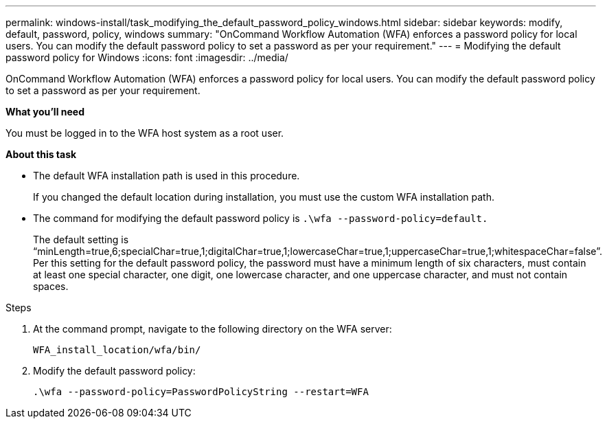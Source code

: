 ---
permalink: windows-install/task_modifying_the_default_password_policy_windows.html
sidebar: sidebar
keywords: modify, default, password, policy, windows
summary: "OnCommand Workflow Automation (WFA) enforces a password policy for local users. You can modify the default password policy to set a password as per your requirement."
---
= Modifying the default password policy for Windows
:icons: font
:imagesdir: ../media/

[.lead]
OnCommand Workflow Automation (WFA) enforces a password policy for local users. You can modify the default password policy to set a password as per your requirement.

*What you'll need*

You must be logged in to the WFA host system as a root user.

*About this task*

* The default WFA installation path is used in this procedure.
+
If you changed the default location during installation, you must use the custom WFA installation path.

* The command for modifying the default password policy is `.\wfa --password-policy=default.`
+
The default setting is "`minLength=true,6;specialChar=true,1;digitalChar=true,1;lowercaseChar=true,1;uppercaseChar=true,1;whitespaceChar=false`". Per this setting for the default password policy, the password must have a minimum length of six characters, must contain at least one special character, one digit, one lowercase character, and one uppercase character, and must not contain spaces.

.Steps
. At the command prompt, navigate to the following directory on the WFA server:
+
`WFA_install_location/wfa/bin/`
. Modify the default password policy:
+
`.\wfa --password-policy=PasswordPolicyString --restart=WFA`

